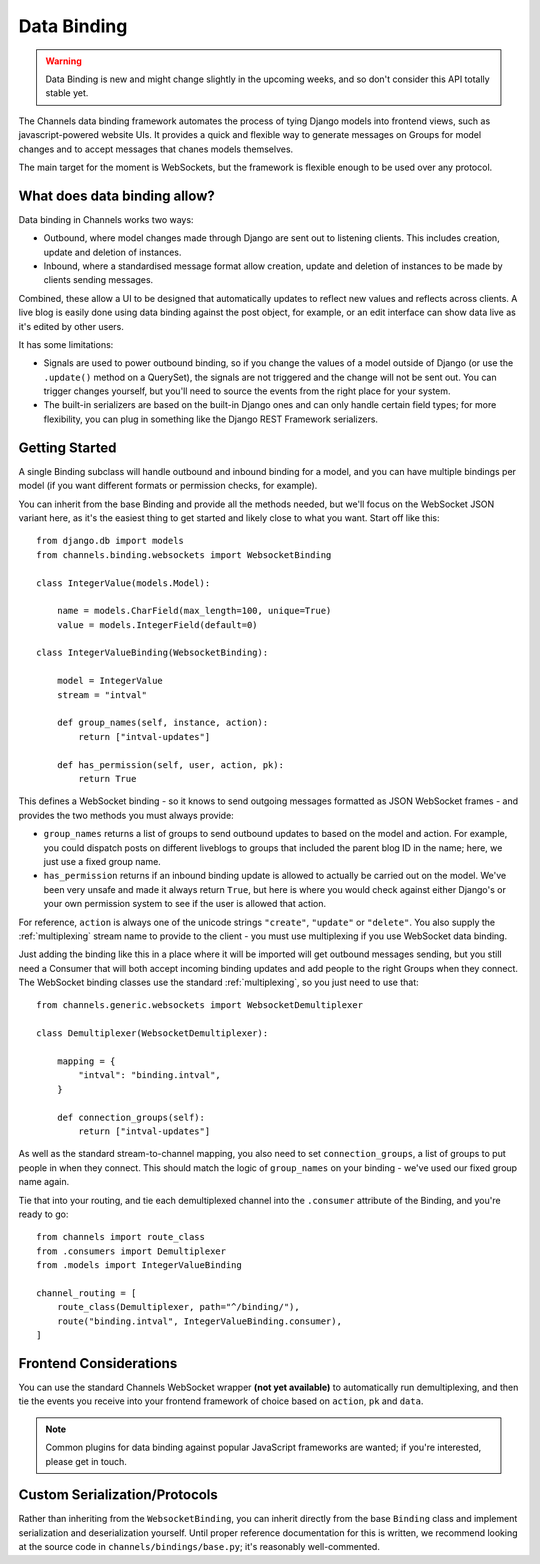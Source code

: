 Data Binding
============

.. warning::

    Data Binding is new and might change slightly in the
    upcoming weeks, and so don't consider this API totally stable yet.

The Channels data binding framework automates the process of tying Django
models into frontend views, such as javascript-powered website UIs. It provides
a quick and flexible way to generate messages on Groups for model changes
and to accept messages that chanes models themselves.

The main target for the moment is WebSockets, but the framework is flexible
enough to be used over any protocol.

What does data binding allow?
-----------------------------

Data binding in Channels works two ways:

* Outbound, where model changes made through Django are sent out to listening
  clients. This includes creation, update and deletion of instances.

* Inbound, where a standardised message format allow creation, update and
  deletion of instances to be made by clients sending messages.

Combined, these allow a UI to be designed that automatically updates to
reflect new values and reflects across clients. A live blog is easily done
using data binding against the post object, for example, or an edit interface
can show data live as it's edited by other users.

It has some limitations:

* Signals are used to power outbound binding, so if you change the values of
  a model outside of Django (or use the ``.update()`` method on a QuerySet),
  the signals are not triggered and the change will not be sent out. You
  can trigger changes yourself, but you'll need to source the events from the
  right place for your system.

* The built-in serializers are based on the built-in Django ones and can only
  handle certain field types; for more flexibility, you can plug in something
  like the Django REST Framework serializers.

Getting Started
---------------

A single Binding subclass will handle outbound and inbound binding for a model,
and you can have multiple bindings per model (if you want different formats
or permission checks, for example).

You can inherit from the base Binding and provide all the methods needed, but
we'll focus on the WebSocket JSON variant here, as it's the easiest thing to
get started and likely close to what you want. Start off like this::

    from django.db import models
    from channels.binding.websockets import WebsocketBinding

    class IntegerValue(models.Model):

        name = models.CharField(max_length=100, unique=True)
        value = models.IntegerField(default=0)

    class IntegerValueBinding(WebsocketBinding):

        model = IntegerValue
        stream = "intval"

        def group_names(self, instance, action):
            return ["intval-updates"]

        def has_permission(self, user, action, pk):
            return True

This defines a WebSocket binding - so it knows to send outgoing messages
formatted as JSON WebSocket frames - and provides the two methods you must
always provide:

* ``group_names`` returns a list of groups to send outbound updates to based
  on the model and action. For example, you could dispatch posts on different
  liveblogs to groups that included the parent blog ID in the name; here, we
  just use a fixed group name.

* ``has_permission`` returns if an inbound binding update is allowed to actually
  be carried out on the model. We've been very unsafe and made it always return
  ``True``, but here is where you would check against either Django's or your
  own permission system to see if the user is allowed that action.

For reference, ``action`` is always one of the unicode strings ``"create"``,
``"update"`` or ``"delete"``. You also supply the :ref:`multiplexing`
stream name to provide to the client - you must use multiplexing if you
use WebSocket data binding.

Just adding the binding like this in a place where it will be imported will
get outbound messages sending, but you still need a Consumer that will both
accept incoming binding updates and add people to the right Groups when they
connect. The WebSocket binding classes use the standard :ref:`multiplexing`,
so you just need to use that::

    from channels.generic.websockets import WebsocketDemultiplexer

    class Demultiplexer(WebsocketDemultiplexer):

        mapping = {
            "intval": "binding.intval",
        }

        def connection_groups(self):
            return ["intval-updates"]

As well as the standard stream-to-channel mapping, you also need to set
``connection_groups``, a list of groups to put people in when they connect.
This should match the logic of ``group_names`` on your binding - we've used
our fixed group name again.

Tie that into your routing, and tie each demultiplexed channel into the
``.consumer`` attribute of the Binding, and you're ready to go::

    from channels import route_class
    from .consumers import Demultiplexer
    from .models import IntegerValueBinding

    channel_routing = [
        route_class(Demultiplexer, path="^/binding/"),
        route("binding.intval", IntegerValueBinding.consumer),
    ]


Frontend Considerations
-----------------------

You can use the standard Channels WebSocket wrapper **(not yet available)**
to automatically run demultiplexing, and then tie the events you receive into
your frontend framework of choice based on ``action``, ``pk`` and ``data``.

.. note::

    Common plugins for data binding against popular JavaScript frameworks are
    wanted; if you're interested, please get in touch.


Custom Serialization/Protocols
------------------------------

Rather than inheriting from the ``WebsocketBinding``, you can inherit directly
from the base ``Binding`` class and implement serialization and deserialization
yourself. Until proper reference documentation for this is written, we
recommend looking at the source code in ``channels/bindings/base.py``; it's
reasonably well-commented.
